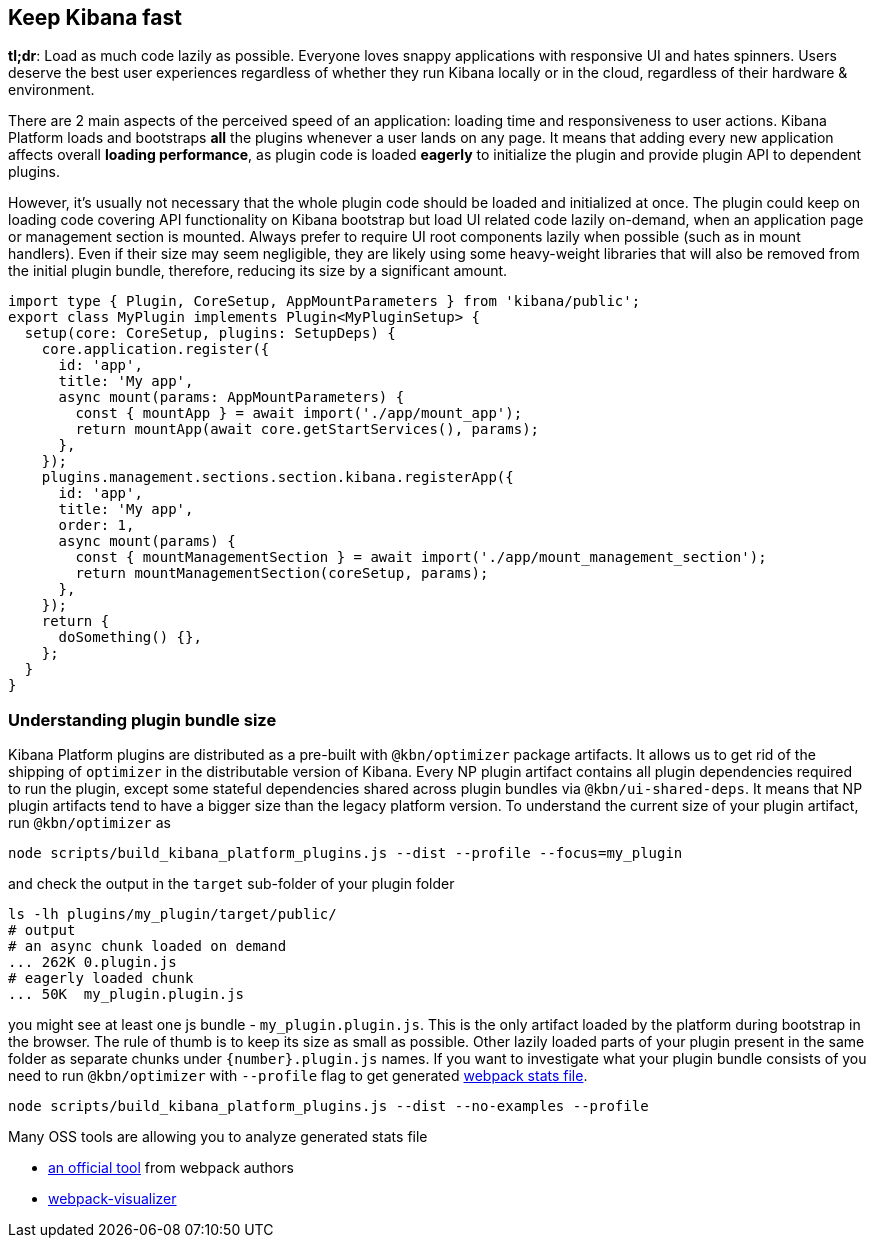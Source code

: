 [[plugin-performance]]
== Keep Kibana fast

*tl;dr*: Load as much code lazily as possible. Everyone loves snappy
applications with responsive UI and hates spinners. Users deserve the
best user experiences regardless of whether they run Kibana locally or
in the cloud, regardless of their hardware & environment.

There are 2 main aspects of the perceived speed of an application: loading time
and responsiveness to user actions. Kibana Platform loads and bootstraps *all*
the plugins whenever a user lands on any page. It means that adding
every new application affects overall *loading performance*, as plugin code is
loaded *eagerly* to initialize the plugin and provide plugin API to dependent
plugins.

However, it’s usually not necessary that the whole plugin code should be loaded
and initialized at once. The plugin could keep on loading code covering API functionality
on Kibana bootstrap but load UI related code lazily on-demand, when an
application page or management section is mounted. Always prefer to
require UI root components lazily when possible (such as in mount
handlers). Even if their size may seem negligible, they are likely using
some heavy-weight libraries that will also be removed from the initial
plugin bundle, therefore, reducing its size by a significant amount.

[source,typescript]
----
import type { Plugin, CoreSetup, AppMountParameters } from 'kibana/public';
export class MyPlugin implements Plugin<MyPluginSetup> {
  setup(core: CoreSetup, plugins: SetupDeps) {
    core.application.register({
      id: 'app',
      title: 'My app',
      async mount(params: AppMountParameters) {
        const { mountApp } = await import('./app/mount_app');
        return mountApp(await core.getStartServices(), params);
      },
    });
    plugins.management.sections.section.kibana.registerApp({
      id: 'app',
      title: 'My app',
      order: 1,
      async mount(params) {
        const { mountManagementSection } = await import('./app/mount_management_section');
        return mountManagementSection(coreSetup, params);
      },
    });
    return {
      doSomething() {},
    };
  }
}
----

=== Understanding plugin bundle size

Kibana Platform plugins are distributed as a pre-built with
`@kbn/optimizer` package artifacts. It allows us to get rid of the
shipping of `optimizer` in the distributable version of Kibana. Every NP
plugin artifact contains all plugin dependencies required to run the
plugin, except some stateful dependencies shared across plugin bundles
via `@kbn/ui-shared-deps`. It means that NP plugin artifacts tend to
have a bigger size than the legacy platform version. To understand the
current size of your plugin artifact, run `@kbn/optimizer` as

[source,bash]
----
node scripts/build_kibana_platform_plugins.js --dist --profile --focus=my_plugin    
----

and check the output in the `target` sub-folder of your plugin folder

[source,bash]
----
ls -lh plugins/my_plugin/target/public/
# output
# an async chunk loaded on demand
... 262K 0.plugin.js
# eagerly loaded chunk
... 50K  my_plugin.plugin.js
----

you might see at least one js bundle - `my_plugin.plugin.js`. This is
the only artifact loaded by the platform during bootstrap in the
browser. The rule of thumb is to keep its size as small as possible.
Other lazily loaded parts of your plugin present in the same folder as
separate chunks under `{number}.plugin.js` names. If you want to
investigate what your plugin bundle consists of you need to run
`@kbn/optimizer` with `--profile` flag to get generated
https://webpack.js.org/api/stats/[webpack stats file].

[source,bash]
----
node scripts/build_kibana_platform_plugins.js --dist --no-examples --profile
----

Many OSS tools are allowing you to analyze generated stats file

* http://webpack.github.io/analyse/#modules[an official tool] from
webpack authors
* https://chrisbateman.github.io/webpack-visualizer/[webpack-visualizer]
